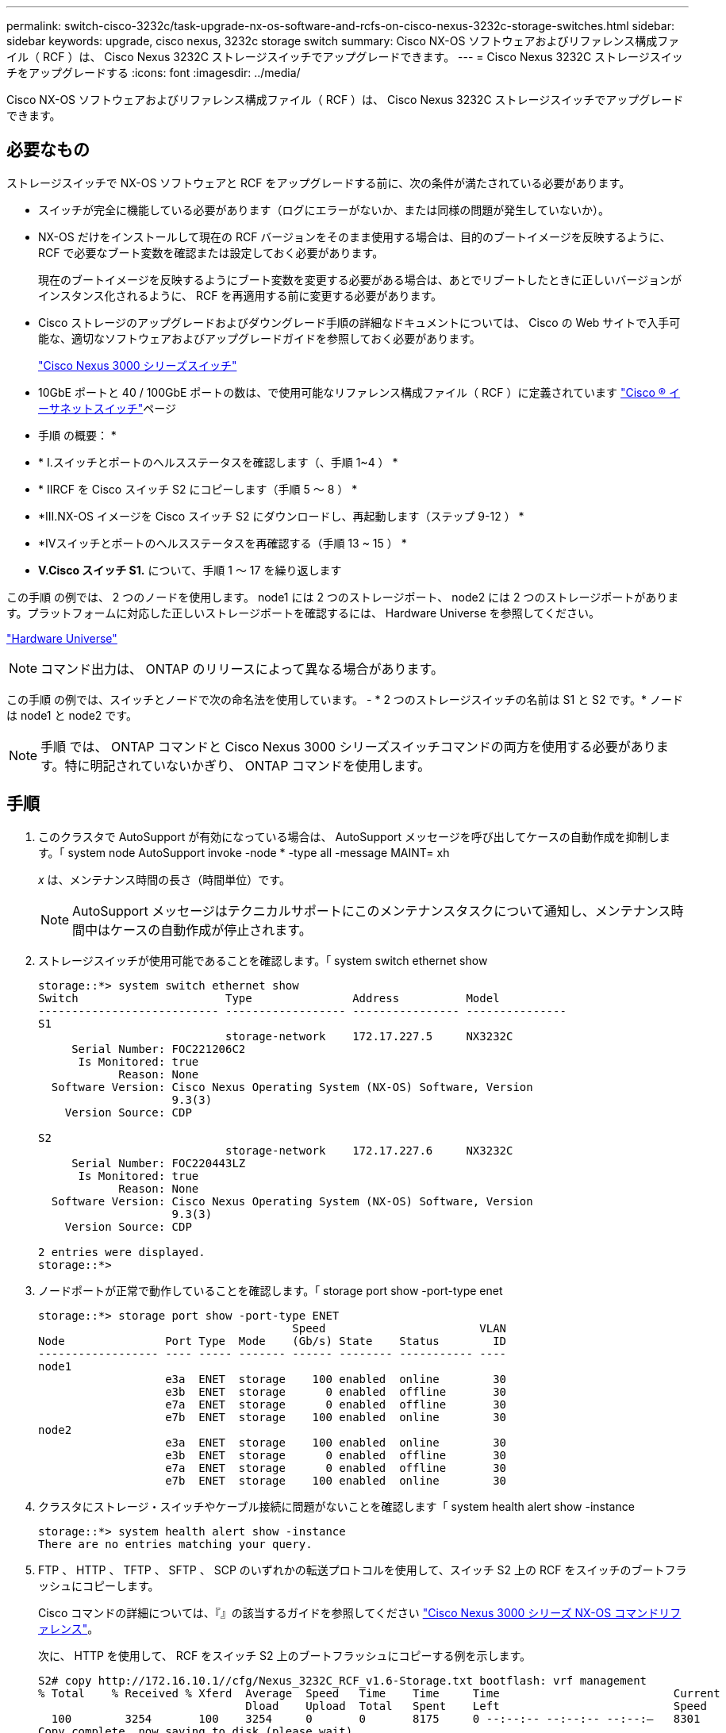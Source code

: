 ---
permalink: switch-cisco-3232c/task-upgrade-nx-os-software-and-rcfs-on-cisco-nexus-3232c-storage-switches.html 
sidebar: sidebar 
keywords: upgrade, cisco nexus, 3232c storage switch 
summary: Cisco NX-OS ソフトウェアおよびリファレンス構成ファイル（ RCF ）は、 Cisco Nexus 3232C ストレージスイッチでアップグレードできます。 
---
= Cisco Nexus 3232C ストレージスイッチをアップグレードする
:icons: font
:imagesdir: ../media/


[role="lead"]
Cisco NX-OS ソフトウェアおよびリファレンス構成ファイル（ RCF ）は、 Cisco Nexus 3232C ストレージスイッチでアップグレードできます。



== 必要なもの

ストレージスイッチで NX-OS ソフトウェアと RCF をアップグレードする前に、次の条件が満たされている必要があります。

* スイッチが完全に機能している必要があります（ログにエラーがないか、または同様の問題が発生していないか）。
* NX-OS だけをインストールして現在の RCF バージョンをそのまま使用する場合は、目的のブートイメージを反映するように、 RCF で必要なブート変数を確認または設定しておく必要があります。
+
現在のブートイメージを反映するようにブート変数を変更する必要がある場合は、あとでリブートしたときに正しいバージョンがインスタンス化されるように、 RCF を再適用する前に変更する必要があります。

* Cisco ストレージのアップグレードおよびダウングレード手順の詳細なドキュメントについては、 Cisco の Web サイトで入手可能な、適切なソフトウェアおよびアップグレードガイドを参照しておく必要があります。
+
http://www.cisco.com/en/US/products/ps9670/prod_installation_guides_list.html["Cisco Nexus 3000 シリーズスイッチ"^]

* 10GbE ポートと 40 / 100GbE ポートの数は、で使用可能なリファレンス構成ファイル（ RCF ）に定義されています https://mysupport.netapp.com/site/info/cisco-ethernet-switch["Cisco ® イーサネットスイッチ"^]ページ


* 手順 の概要： *

* * I.スイッチとポートのヘルスステータスを確認します（、手順 1~4 ） *
* * IIRCF を Cisco スイッチ S2 にコピーします（手順 5 ～ 8 ） *
* *III.NX-OS イメージを Cisco スイッチ S2 にダウンロードし、再起動します（ステップ 9-12 ） *
* *IVスイッチとポートのヘルスステータスを再確認する（手順 13 ~ 15 ） *
* *V.Cisco スイッチ S1.* について、手順 1 ～ 17 を繰り返します


この手順 の例では、 2 つのノードを使用します。 node1 には 2 つのストレージポート、 node2 には 2 つのストレージポートがあります。プラットフォームに対応した正しいストレージポートを確認するには、 Hardware Universe を参照してください。

https://hwu.netapp.com/SWITCH/INDEX["Hardware Universe"^]

[NOTE]
====
コマンド出力は、 ONTAP のリリースによって異なる場合があります。

====
この手順 の例では、スイッチとノードで次の命名法を使用しています。 - * 2 つのストレージスイッチの名前は S1 と S2 です。* ノードは node1 と node2 です。

[NOTE]
====
手順 では、 ONTAP コマンドと Cisco Nexus 3000 シリーズスイッチコマンドの両方を使用する必要があります。特に明記されていないかぎり、 ONTAP コマンドを使用します。

====


== 手順

. このクラスタで AutoSupport が有効になっている場合は、 AutoSupport メッセージを呼び出してケースの自動作成を抑制します。「 system node AutoSupport invoke -node * -type all -message MAINT= xh
+
_x_ は、メンテナンス時間の長さ（時間単位）です。

+
[NOTE]
====
AutoSupport メッセージはテクニカルサポートにこのメンテナンスタスクについて通知し、メンテナンス時間中はケースの自動作成が停止されます。

====
. ストレージスイッチが使用可能であることを確認します。「 system switch ethernet show
+
[listing]
----
storage::*> system switch ethernet show
Switch                      Type               Address          Model
--------------------------- ------------------ ---------------- ---------------
S1
                            storage-network    172.17.227.5     NX3232C
     Serial Number: FOC221206C2
      Is Monitored: true
            Reason: None
  Software Version: Cisco Nexus Operating System (NX-OS) Software, Version
                    9.3(3)
    Version Source: CDP

S2
                            storage-network    172.17.227.6     NX3232C
     Serial Number: FOC220443LZ
      Is Monitored: true
            Reason: None
  Software Version: Cisco Nexus Operating System (NX-OS) Software, Version
                    9.3(3)
    Version Source: CDP

2 entries were displayed.
storage::*>
----
. ノードポートが正常で動作していることを確認します。「 storage port show -port-type enet
+
[listing]
----
storage::*> storage port show -port-type ENET
                                      Speed                       VLAN
Node               Port Type  Mode    (Gb/s) State    Status        ID
------------------ ---- ----- ------- ------ -------- ----------- ----
node1
                   e3a  ENET  storage    100 enabled  online        30
                   e3b  ENET  storage      0 enabled  offline       30
                   e7a  ENET  storage      0 enabled  offline       30
                   e7b  ENET  storage    100 enabled  online        30
node2
                   e3a  ENET  storage    100 enabled  online        30
                   e3b  ENET  storage      0 enabled  offline       30
                   e7a  ENET  storage      0 enabled  offline       30
                   e7b  ENET  storage    100 enabled  online        30
----
. クラスタにストレージ・スイッチやケーブル接続に問題がないことを確認します「 system health alert show -instance
+
[listing]
----
storage::*> system health alert show -instance
There are no entries matching your query.
----
. FTP 、 HTTP 、 TFTP 、 SFTP 、 SCP のいずれかの転送プロトコルを使用して、スイッチ S2 上の RCF をスイッチのブートフラッシュにコピーします。
+
Cisco コマンドの詳細については、『』の該当するガイドを参照してください https://www.cisco.com/c/en/us/support/switches/nexus-3000-series-switches/products-command-reference-list.html["Cisco Nexus 3000 シリーズ NX-OS コマンドリファレンス"^]。

+
次に、 HTTP を使用して、 RCF をスイッチ S2 上のブートフラッシュにコピーする例を示します。

+
[listing]
----
S2# copy http://172.16.10.1//cfg/Nexus_3232C_RCF_v1.6-Storage.txt bootflash: vrf management
% Total    % Received % Xferd  Average  Speed   Time    Time     Time                          Current
                               Dload    Upload  Total   Spent    Left                          Speed
  100        3254       100    3254     0       0       8175     0 --:--:-- --:--:-- --:--:–   8301
Copy complete, now saving to disk (please wait)...
Copy complete.
S2#
----
. 以前にダウンロードした RCF を bootflash:`copy bootflash:` に適用します
+
次の例は、スイッチ S2 にインストールされている RCF ファイル「 Nexus_32323_RCF v1.6 -Storage.txt 」を示しています。

+
[listing]
----
S2# copy Nexus_3232C_RCF_v1.6-Storage.txt running-config echo-commands
----
. RCF ファイルが正しい新しいバージョンであることを確認します。 'how running-config
+
出力をチェックして正しい RCF があることを確認する場合は、次の情報が正しいことを確認してください。

+
** RCF バナー
** ノードとポートの設定
** 出力のカスタマイズは、サイトの設定によって異なります。ポートの設定を確認し、インストールした RCF に固有の変更がないかリリースノートを参照してください。


+
[NOTE]
====
「 show banner motd 」コマンドのバナー出力では、「重要な注意事項」セクションの説明を読んで、スイッチの適切な設定と動作を確認する必要があります。

====


[listing]
----
S2# show banner motd

******************************************************************************
* NetApp Reference Configuration File (RCF)
*
* Switch   : Cisco Nexus 3232C
* Filename : Nexus_3232C_RCF_v1.6-Storage.txt
* Date     : Oct-20-2020
* Version  : v1.6
*
* Port Usage : Storage configuration
* Ports  1-32: Controller and Shelf Storage Ports
* Ports 33-34: Disabled
*
* IMPORTANT NOTES*
* - This RCF utilizes QoS and requires TCAM re-configuration, requiring RCF
*   to be loaded twice with the Storage Switch rebooted in between.
*
* - Perform the following 4 steps to ensure proper RCF installation:
*
*   (1) Apply RCF first time, expect following messages:
*       - Please save config and reload the system...
*       - Edge port type (portfast) should only be enabled on ports...
*       - TCAM region is not configured for feature QoS class IPv4 ingress...
*
*   (2) Save running-configuration and reboot Cluster Switch
*
*   (3) After reboot, apply same RCF second time and expect following messages:
*       - % Invalid command at '^' marker
*       - Syntax error while parsing...
*
*   (4) Save running-configuration again
******************************************************************************
S2#
----
. ソフトウェアのバージョンとスイッチの設定が正しいことを確認したら、「 running-config 」ファイルをスイッチ S2 の「 startup-config 」ファイルにコピーします。
+
Cisco コマンドの詳細については、『』の該当するガイドを参照してください https://www.cisco.com/c/en/us/support/switches/nexus-3000-series-switches/products-command-reference-list.html["Cisco Nexus 3000 シリーズ NX-OS コマンドリファレンス"^]。

+
次に 'running-config' ファイルが 'artup-config ファイルに正常にコピーされた例を示します

+
[listing]
----
S2# copy running-config startup-config
[########################################] 100% Copy complete.
----
. NX-OS イメージをスイッチ S2 にダウンロードします。
. システムイメージをインストールして、次回スイッチ S2 をリブートするときに新しいバージョンがロードされるようにします。
+
次の出力に示すように、スイッチは 10 秒後に新しいイメージでリブートされます。

+
[listing]
----
S2# install all nxos bootflash:nxos.9.3.4.bin
Installer will perform compatibility check first. Please wait.
Installer is forced disruptive

Verifying image bootflash:/nxos.9.3.4.bin for boot variable "nxos".
[####################] 100% -- SUCCESS

Verifying image type.
[[####################] 100% -- SUCCESS

Preparing "nxos" version info using image bootflash:/nxos.9.3.4.bin.
[####################] 100% -- SUCCESS

Preparing "bios" version info using image bootflash:/nxos.9.3.4.bin.
[####################] 100% -- SUCCESS

Performing module support checks.
[####################] 100% -- SUCCESS

Notifying services about system upgrade.
[####################] 100% -- SUCCESS


Compatibility check is done:
Module  bootable          Impact  Install-type  Reason
------  --------  --------------  ------------  ------
     1       yes      disruptive         reset  default upgrade is not hitless


Images will be upgraded according to following table:
Module       Image                  Running-Version(pri:alt)           New-Version  Upg-Required
------  ----------  ----------------------------------------  --------------------  ------------
     1        nxos                                    9.3(3)                9.3(4)           yes
     1        bios     v08.37(01/28/2020):v08.23(09/23/2015)    v08.38(05/29/2020)            no


Switch will be reloaded for disruptive upgrade.
Do you want to continue with the installation (y/n)?  [n]  y
input string too long
Do you want to continue with the installation (y/n)?  [n] y

Install is in progress, please wait.

Performing runtime checks.
[####################] 100% -- SUCCESS

Setting boot variables.
[####################] 100% -- SUCCESS

Performing configuration copy.
[####################] 100% -- SUCCESS

Module 1: Refreshing compact flash and upgrading bios/loader/bootrom.
Warning: please do not remove or power off the module at this time.
[####################] 100% -- SUCCESS


Finishing the upgrade, switch will reboot in 10 seconds.
S2#
----
. 設定を保存します。
+
Cisco コマンドの詳細については、『』の該当するガイドを参照してください https://www.cisco.com/c/en/us/support/switches/nexus-3000-series-switches/products-command-reference-list.html["Cisco Nexus 3000 シリーズ NX-OS コマンドリファレンス"^]。

+
次の例に示すように、システムをリブートするように求められます。

+
[listing]
----
S2# copy running-config startup-config
[########################################] 100% Copy complete.
S2# reload
This command will reboot the system. (y/n)?  [n] y
----
. 新しい NX-OS バージョン番号がスイッチにあることを確認します。
+
[listing]
----
S2# show version
Cisco Nexus Operating System (NX-OS) Software
TAC support: http://www.cisco.com/tac
Copyright (C) 2002-2020, Cisco and/or its affiliates.
All rights reserved.
The copyrights to certain works contained in this software are
owned by other third parties and used and distributed under their own
licenses, such as open source.  This software is provided "as is," and unless
otherwise stated, there is no warranty, express or implied, including but not
limited to warranties of merchantability and fitness for a particular purpose.
Certain components of this software are licensed under
the GNU General Public License (GPL) version 2.0 or
GNU General Public License (GPL) version 3.0  or the GNU
Lesser General Public License (LGPL) Version 2.1 or
Lesser General Public License (LGPL) Version 2.0.
A copy of each such license is available at
http://www.opensource.org/licenses/gpl-2.0.php and
http://opensource.org/licenses/gpl-3.0.html and
http://www.opensource.org/licenses/lgpl-2.1.php and
http://www.gnu.org/licenses/old-licenses/library.txt.

Software
  BIOS: version 08.38
 NXOS: version 9.3(4)
  BIOS compile time:  05/29/2020
  NXOS image file is: bootflash:///nxos.9.3.4.bin
  NXOS compile time:  4/28/2020 21:00:00 [04/29/2020 02:28:31]


Hardware
  cisco Nexus3000 C3232C Chassis (Nexus 9000 Series)
  Intel(R) Xeon(R) CPU E5-2403 v2 @ 1.80GHz with 8154432 kB of memory.
  Processor Board ID FOC20291J6K

  Device name: S2
  bootflash:   53298520 kB
Kernel uptime is 0 day(s), 0 hour(s), 3 minute(s), 42 second(s)

Last reset at 157524 usecs after Mon Nov  2 18:32:06 2020
  Reason: Reset due to upgrade
  System version: 9.3(3)
  Service:

plugin
  Core Plugin, Ethernet Plugin

Active Package(s):

S2#
----
. 再起動後にストレージ・スイッチが使用可能であることを再確認します system switch ethernet show
+
[listing]
----
storage::*> system switch ethernet show
Switch                      Type               Address          Model
--------------------------- ------------------ ---------------- ---------------
S1
                            storage-network    172.17.227.5     NX3232C
     Serial Number: FOC221206C2
      Is Monitored: true
            Reason: None
  Software Version: Cisco Nexus Operating System (NX-OS) Software, Version
                    9.3(4)
    Version Source: CDP

S2
                            storage-network    172.17.227.6     NX3232C
     Serial Number: FOC220443LZ
      Is Monitored: true
            Reason: None
  Software Version: Cisco Nexus Operating System (NX-OS) Software, Version
                    9.3(4)
    Version Source: CDP

2 entries were displayed.
storage::*>
----
. スイッチ・ポートが正常であり ' 再起動後に動作可能であることを確認します storage port show -port-type enet
+
[listing]
----
storage::*> storage port show -port-type ENET
                                      Speed                       VLAN
Node               Port Type  Mode    (Gb/s) State    Status        ID
------------------ ---- ----- ------- ------ -------- ----------- ----
node1
                   e3a  ENET  storage    100 enabled  online        30
                   e3b  ENET  storage      0 enabled  offline       30
                   e7a  ENET  storage      0 enabled  offline       30
                   e7b  ENET  storage    100 enabled  online        30
node2
                   e3a  ENET  storage    100 enabled  online        30
                   e3b  ENET  storage      0 enabled  offline       30
                   e7a  ENET  storage      0 enabled  offline       30
                   e7b  ENET  storage    100 enabled  online        30
----
. クラスタにストレージスイッチやケーブル接続の問題がないことを再確認します。「 system health alert show -instance 」
+
[listing]
----
storage::*> system health alert show -instance
There are no entries matching your query.
----
. 手順 を繰り返して、スイッチ S1 の NX-OS ソフトウェアと RCF をアップグレードします。
. ケースの自動作成を抑制した場合は、 AutoSupport メッセージ「 system node AutoSupport invoke -node * -type all -message MAINT=end 」を呼び出して作成を再度有効にします

